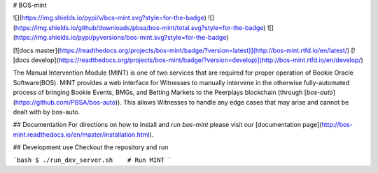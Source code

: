 # BOS-mint

![](https://img.shields.io/pypi/v/bos-mint.svg?style=for-the-badge)
![](https://img.shields.io/github/downloads/pbsa/bos-mint/total.svg?style=for-the-badge)
![](https://img.shields.io/pypi/pyversions/bos-mint.svg?style=for-the-badge)

[![docs master](https://readthedocs.org/projects/bos-mint/badge/?version=latest)](http://bos-mint.rtfd.io/en/latest/)
[![docs develop](https://readthedocs.org/projects/bos-mint/badge/?version=develop)](http://bos-mint.rtfd.io/en/develop/)

The Manual Intervention Module (MINT) is one of two services that are required for proper operation of Bookie Oracle Software(BOS). MINT provides a web interface for Witnesses to manually intervene in the otherwise fully-automated process of bringing Bookie Events, BMGs, and Betting Markets to the Peerplays blockchain (through [`bos-auto`](https://github.com/PBSA/bos-auto)). This allows Witnesses to handle any edge cases that may arise and cannot be dealt with by bos-auto.

## Documentation
For directions on how to install and run `bos-mint` please visit our [documentation page](http://bos-mint.readthedocs.io/en/master/installation.html).

## Development use
Checkout the repository and run

```bash
$ ./run_dev_server.sh    # Run MINT
```


